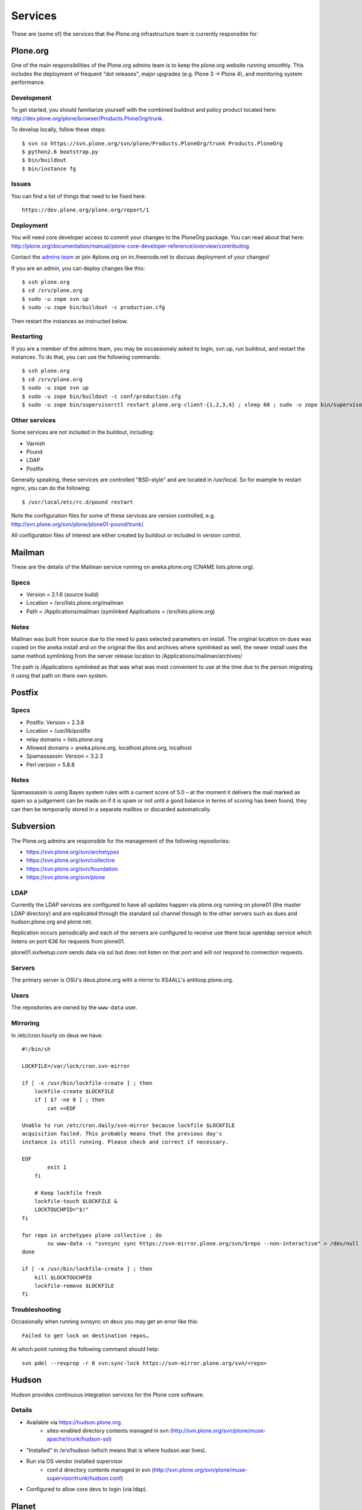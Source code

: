 
Services
========

These are (some of) the services that the Plone.org infrastructure team is currently responsible for:

Plone.org
---------

One of the main responsibilities of the Plone.org admins team is to keep the plone.org
website running smoothly. This includes the deployment of frequent "dot releases",
major upgrades (e.g. Plone 3 → Plone 4), and monitoring system performance.

Development
~~~~~~~~~~~

To get started, you should familiarize yourself with the combined buildout and policy 
product located here: http://dev.plone.org/plone/browser/Products.PloneOrg/trunk.

To develop locally, follow these steps::

    $ svn co https://svn.plone.org/svn/plone/Products.PloneOrg/trunk Products.PloneOrg
    $ python2.6 bootstrap.py
    $ bin/buildout
    $ bin/instance fg

Issues
~~~~~~

You can find a list of things that need to be fixed here::

    https://dev.plone.org/plone.org/report/1

Deployment
~~~~~~~~~~

You will need core developer access to commit your changes to the PloneOrg package. You 
can read about that here: http://plone.org/documentation/manual/plone-core-developer-reference/overview/contributing.

Contact the `admins team`_ or join #plone.org on irc.freenode.net to discuss deployment of
your changes!

If you are an admin, you can deploy changes like this::

    $ ssh plone.org
    $ cd /srv/plone.org
    $ sudo -u zope svn up
    $ sudo -u zope bin/buildout -c production.cfg

Then restart the instances as instructed below.

Restarting
~~~~~~~~~~

If you are a member of the admins team, you may be occassionaly asked to login, svn up, run buildout, and restart the instances.
To do that, you can use the following commands::

    $ ssh plone.org
    $ cd /srv/plone.org
    $ sudo -u zope svn up 
    $ sudo -u zope bin/buildout -c conf/production.cfg
    $ sudo -u zope bin/supervisorctl restart plone.org-client-{1,2,3,4} ; sleep 60 ; sudo -u zope bin/supervisorctl restart plone.org-client-{5,6,7,8}

Other services
~~~~~~~~~~~~~~

Some services are not included in the buildout, including:

- Varnish
- Pound
- LDAP
- Postfix

Generally speaking, these services are controlled "BSD-style" and are located in /usr/local.
So for example to restart nginx, you can do the following::

    $ /usr/local/etc/rc.d/pound restart

Note the configuration files for some of these services are version controlled, e.g.
http://svn.plone.org/svn/plone/plone01-pound/trunk/.

All configuration files of interest are either created by buildout or included in version control.

.. _`admins team`: mailto:admins@lists.plone.org

Mailman
-------

These are the details of the Mailman service running on aneka.plone.org (CNAME lists.plone.org).

Specs
~~~~~

- Version = 2.1.6 (source build) 
- Location = /srv/lists.plone.org/mailman
- Path = /Applications/mailman (symlinked Applications = /srv/lists.plone.org)

Notes
~~~~~

Mailman was built from source due to the need to pass selected parameters on install. The original location on dues was copied on the aneka install and on the original the libs and archives where symlinked as well, the newer install uses the same method symlinking from the server release location to /Applications/mailman/archives/

The path is /Applications symlinked as that was what was most convenient to use at the time due to the person migrating it using that path on there own system.

Postfix
-------

Specs
~~~~~

- Postfix: Version = 2.3.8 
- Location = /usr/lib/postfix 
- relay domains = lists.plone.org 
- Allowed domains = aneka.plone.org, localhost.plone.org, localhost
- Spamassassin: Version = 3.2.3 
- Perl version = 5.8.8

Notes
~~~~~

Spamassassin is using Bayes system rules with a current score of 5.0 – at the moment it delivers the mail marked as spam so a judgement can be made on if it is spam or not until a good balance in terms of scoring has been found, they can then be temporarily stored in a separate mailbox or discarded automatically.

Subversion
----------

The Plone.org admins are responsible for the management of the following
repositories:

- https://svn.plone.org/svn/archetypes
- https://svn.plone.org/svn/collective
- https://svn.plone.org/svn/foundation
- https://svn.plone.org/svn/plone

LDAP
~~~~~~~

Currently the LDAP services are configured to have all updates happen via plone.org running on plone01 (the master LDAP directory) and are replicated through the standard ssl channel through to the other servers such as dues and hudson.plone.org and plone.net.

Replication occurs periodically and each of the servers are configured to receive use there local openldap service which listens on port 636 for requests from plone01.

plone01.sixfeetup.com sends data via ssl but does not listen on that port and will not respond to connection requests.

Servers
~~~~~~~

The primary server is OSU's deus.plone.org with a mirror to XS4ALL's 
antiloop.plone.org.

Users
~~~~~

The repositories are owned by the ``www-data`` user.

Mirroring
~~~~~~~~~

In /etc/cron.hourly on deus we have::

    #!/bin/sh

    LOCKFILE=/var/lock/cron.svn-mirror

    if [ -x /usr/bin/lockfile-create ] ; then
        lockfile-create $LOCKFILE
        if [ $? -ne 0 ] ; then
            cat <<EOF

    Unable to run /etc/cron.daily/svn-mirror because lockfile $LOCKFILE
    acquisition failed. This probably means that the previous day's
    instance is still running. Please check and correct if necessary.

    EOF
            exit 1
        fi

        # Keep lockfile fresh
        lockfile-touch $LOCKFILE &
        LOCKTOUCHPID="$!"
    fi

    for repo in archetypes plone collective ; do
            su www-data -c "svnsync sync https://svn-mirror.plone.org/svn/$repo --non-interactive" > /dev/null
    done

    if [ -x /usr/bin/lockfile-create ] ; then
        kill $LOCKTOUCHPID
        lockfile-remove $LOCKFILE
    fi

Troubleshooting
~~~~~~~~~~~~~~~

Occasionally when running svnsync on ``deus`` you may get an error like this::

    Failed to get lock on destination repos…

At which point running the following command should help::

    svn pdel --revprop -r 0 svn:sync-lock https://svn-mirror.plone.org/svn/<repo>

Hudson
------

Hudson provides continuous integration services for the Plone core software.

Details
~~~~~~~

- Available via https://hudson.plone.org. 
    - sites-enabled directory contents managed in svn (http://svn.plone.org/svn/plone/muse-apache/trunk/hudson-ssl)

- "Installed" in /srv/hudson (which means that is where hudson.war lives).

- Run via OS vendor installed supervisor
    - conf.d directory contents managed in svn (http://svn.plone.org/svn/plone/muse-supervisor/trunk/hudson.conf)

- Configured to allow core devs to login (via ldap).

Planet
------

Planet Plone (http://planet.plone.org) aggregates blog feeds of various community members to a single website, for the enjoyment of all.

Details
~~~~~~~

The Plone planet runs Venus planet software (http://intertwingly.net/code/venus/) and is installed on deus.plone.org in::

    /srv/planet.plone.org/venus/plone

Its configuration is version controlled here::

    https://svn.plone.org/svn/plone/planet/trunk

And it is updated via a cron job on deus.plone.org here::

    /etc/cron.d/planet

That file looks like this::

    # Update the planet site every 10 minutes
    MAILTO=admins@plone.org
    */10 * * * * planet /srv/planet.plone.org/bin/update >/dev/null 2>/dev/null


Deploy changes
''''''''''''''

You can deploy changes like so:

    - Deploy changes commited to https://svn.plone.org/svn/plone/planet/trunk via::

        $ cd /srv/planet.plone.org/venus/plone
        $ sudo -u planet svn up 

    - Update manually by running the following command on deus.plone.org as the planet user::

        $ sudo -u planet /srv/planet.plone.org/bin/update

Trac
----

This section contains information about the community managed trac instances located at dev.plone.org.


Theme
~~~~~

By default, trac is themed along with the rest of plone.org. If you prefer the default Trac theme, visit this url (which sets a cookie):

- http://dev.plone.org/trac-theme

To go back to the Plone theme, visit this url:

- http://dev.plone.org/plone-theme



